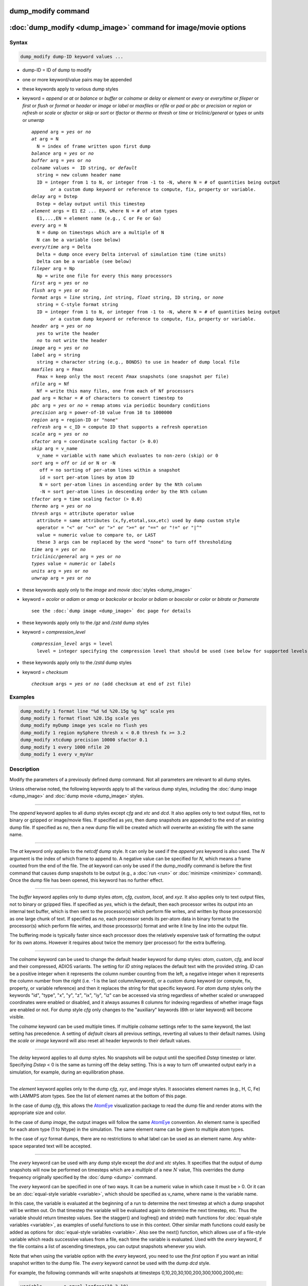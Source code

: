 .. index:: dump_modify

dump_modify command
===================

:doc:`dump_modify <dump_image>` command for image/movie options
===============================================================

Syntax
""""""

.. code-block:: LAMMPS

   dump_modify dump-ID keyword values ...

* dump-ID = ID of dump to modify
* one or more keyword/value pairs may be appended

* these keywords apply to various dump styles
* keyword = *append* or *at* or *balance* or *buffer* or *colname* or *delay* or *element* or *every* or *every/time* or *fileper* or *first* or *flush* or *format* or *header* or *image* or *label* or *maxfiles* or *nfile* or *pad* or *pbc* or *precision* or *region* or *refresh* or *scale* or *sfactor* or *skip* or *sort* or *tfactor* or *thermo* or *thresh* or *time* or *triclinic/general* or *types* or *units* or *unwrap*

  .. parsed-literal::

       *append* arg = *yes* or *no*
       *at* arg = N
         N = index of frame written upon first dump
       *balance* arg = *yes* or *no*
       *buffer* arg = *yes* or *no*
       *colname* values =  ID string, or *default*
         string = new column header name
         ID = integer from 1 to N, or integer from -1 to -N, where N = # of quantities being output
              *or* a custom dump keyword or reference to compute, fix, property or variable.
       *delay* arg = Dstep
         Dstep = delay output until this timestep
       *element* args = E1 E2 ... EN, where N = # of atom types
         E1,...,EN = element name (e.g., C or Fe or Ga)
       *every* arg = N
         N = dump on timesteps which are a multiple of N
         N can be a variable (see below)
       *every/time* arg = Delta
         Delta = dump once every Delta interval of simulation time (time units)
         Delta can be a variable (see below)
       *fileper* arg = Np
         Np = write one file for every this many processors
       *first* arg = *yes* or *no*
       *flush* arg = *yes* or *no*
       *format* args = *line* string, *int* string, *float* string, ID string, or *none*
         string = C-style format string
         ID = integer from 1 to N, or integer from -1 to -N, where N = # of quantities being output
              *or* a custom dump keyword or reference to compute, fix, property or variable.
       *header* arg = *yes* or *no*
         *yes* to write the header
         *no* to not write the header
       *image* arg = *yes* or *no*
       *label* arg = string
         string = character string (e.g., BONDS) to use in header of dump local file
       *maxfiles* arg = Fmax
         Fmax = keep only the most recent *Fmax* snapshots (one snapshot per file)
       *nfile* arg = Nf
         Nf = write this many files, one from each of Nf processors
       *pad* arg = Nchar = # of characters to convert timestep to
       *pbc* arg = *yes* or *no* = remap atoms via periodic boundary conditions
       *precision* arg = power-of-10 value from 10 to 1000000
       *region* arg = region-ID or "none"
       *refresh* arg = c_ID = compute ID that supports a refresh operation
       *scale* arg = *yes* or *no*
       *sfactor* arg = coordinate scaling factor (> 0.0)
       *skip* arg = v_name
         v_name = variable with name which evaluates to non-zero (skip) or 0
       *sort* arg = *off* or *id* or N or -N
          off = no sorting of per-atom lines within a snapshot
          id = sort per-atom lines by atom ID
          N = sort per-atom lines in ascending order by the Nth column
          -N = sort per-atom lines in descending order by the Nth column
       *tfactor* arg = time scaling factor (> 0.0)
       *thermo* arg = *yes* or *no*
       *thresh* args = attribute operator value
         attribute = same attributes (x,fy,etotal,sxx,etc) used by dump custom style
         operator = "<" or "<=" or ">" or ">=" or "==" or "!=" or "\|\^"
         value = numeric value to compare to, or LAST
         these 3 args can be replaced by the word "none" to turn off thresholding
       *time* arg = *yes* or *no*
       *triclinic/general* arg = *yes* or *no*
       *types* value = *numeric* or *labels*
       *units* arg = *yes* or *no*
       *unwrap* arg = *yes* or *no*

* these keywords apply only to the *image* and *movie* :doc:`styles <dump_image>`
* keyword = *acolor* or *adiam* or *amap* or *backcolor* or *bcolor* or *bdiam* or *boxcolor* or *color* or *bitrate* or *framerate*

  .. parsed-literal::

       see the :doc:`dump image <dump_image>` doc page for details

* these keywords apply only to the */gz* and */zstd* dump styles
* keyword = *compression_level*

  .. parsed-literal::

       *compression_level* args = level
         level = integer specifying the compression level that should be used (see below for supported levels)

* these keywords apply only to the */zstd* dump styles
* keyword = *checksum*

  .. parsed-literal::

       *checksum* args = *yes* or *no* (add checksum at end of zst file)

Examples
""""""""

.. code-block:: LAMMPS

   dump_modify 1 format line "%d %d %20.15g %g %g" scale yes
   dump_modify 1 format float %20.15g scale yes
   dump_modify myDump image yes scale no flush yes
   dump_modify 1 region mySphere thresh x < 0.0 thresh fx >= 3.2
   dump_modify xtcdump precision 10000 sfactor 0.1
   dump_modify 1 every 1000 nfile 20
   dump_modify 1 every v_myVar

Description
"""""""""""

Modify the parameters of a previously defined dump command.  Not all
parameters are relevant to all dump styles.

Unless otherwise noted, the following keywords apply to all the
various dump styles, including the :doc:`dump image <dump_image>` and
:doc:`dump movie <dump_image>` styles.

----------

The *append* keyword applies to all dump styles except *cfg* and *xtc*
and *dcd*\ .  It also applies only to text output files, not to binary
or gzipped or image/movie files.  If specified as *yes*, then dump
snapshots are appended to the end of an existing dump file.  If
specified as *no*, then a new dump file will be created which will
overwrite an existing file with the same name.

----------

The *at* keyword only applies to the *netcdf* dump style.  It can only
be used if the *append yes* keyword is also used.  The *N* argument is
the index of which frame to append to.  A negative value can be
specified for *N*, which means a frame counted from the end of the
file.  The *at* keyword can only be used if the dump_modify command is
before the first command that causes dump snapshots to be output
(e.g., a :doc:`run <run>` or :doc:`minimize <minimize>` command).  Once the
dump file has been opened, this keyword has no further effect.

----------

The *buffer* keyword applies only to dump styles *atom*, *cfg*,
*custom*, *local*, and *xyz*\ .  It also applies only to text output
files, not to binary or gzipped files.  If specified as *yes*, which
is the default, then each processor writes its output into an internal
text buffer, which is then sent to the processor(s) which perform file
writes, and written by those processors(s) as one large chunk of text.
If specified as *no*, each processor sends its per-atom data in binary
format to the processor(s) which perform file wirtes, and those
processor(s) format and write it line by line into the output file.

The buffering mode is typically faster since each processor does the
relatively expensive task of formatting the output for its own atoms.
However it requires about twice the memory (per processor) for the
extra buffering.

----------

.. versionadded:: 4May2022

The *colname* keyword can be used to change the default header keyword
for dump styles: *atom*, *custom*, *cfg*, and *local* and their
compressed, ADIOS variants.  The setting for *ID string* replaces the
default text with the provided string.  *ID* can be a positive integer
when it represents the column number counting from the left, a negative
integer when it represents the column number from the right (i.e. -1 is
the last column/keyword), or a custom dump keyword (or compute, fix,
property, or variable reference) and then it replaces the string for
that specific keyword. For *atom* dump styles only the keywords "id",
"type", "x", "y", "z", "ix", "iy", "iz" can be accessed via string
regardless of whether scaled or unwrapped coordinates were enabled or
disabled, and it always assumes 8 columns for indexing regardless of
whether image flags are enabled or not.  For dump style *cfg* only
changes to the "auxiliary" keywords (6th or later keyword) will become
visible.

The *colname* keyword can be used multiple times. If multiple *colname*
settings refer to the same keyword, the last setting has precedence.  A
setting of *default* clears all previous settings, reverting all values
to their default names. Using the *scale* or *image* keyword will also
reset all header keywords to their default values.

----------

The *delay* keyword applies to all dump styles.  No snapshots will be
output until the specified *Dstep* timestep or later.  Specifying
*Dstep* < 0 is the same as turning off the delay setting.  This is a
way to turn off unwanted output early in a simulation, for example,
during an equilibration phase.

----------

The *element* keyword applies only to the dump *cfg*, *xyz*, and
*image* styles.  It associates element names (e.g., H, C, Fe) with
LAMMPS atom types.  See the list of element names at the bottom of
this page.

In the case of dump *cfg*, this allows the `AtomEye <atomeye_>`_
visualization package to read the dump file and render atoms with the
appropriate size and color.

In the case of dump *image*, the output images will follow the same
`AtomEye <atomeye_>`_ convention.  An element name is specified for each
atom type (1 to Ntype) in the simulation.  The same element name can
be given to multiple atom types.

In the case of *xyz* format dumps, there are no restrictions to what
label can be used as an element name.  Any white-space separated text
will be accepted.

.. _atomeye: http://li.mit.edu/Archive/Graphics/A/

----------

The *every* keyword can be used with any dump style except the *dcd*
and *xtc* styles.  It specifies that the output of dump snapshots will
now be performed on timesteps which are a multiple of a new :math:`N`
value, This overrides the dump frequency originally specified by the
:doc:`dump <dump>` command.

The *every* keyword can be specified in one of two ways.  It can be a
numeric value in which case it must be > 0.  Or it can be an
:doc:`equal-style variable <variable>`, which should be specified as
v_name, where name is the variable name.

In this case, the variable is evaluated at the beginning of a run to
determine the next timestep at which a dump snapshot will be written
out.  On that timestep the variable will be evaluated again to
determine the next timestep, etc.  Thus the variable should return
timestep values.  See the stagger() and logfreq() and stride() math
functions for :doc:`equal-style variables <variable>`, as examples of
useful functions to use in this context.  Other similar math functions
could easily be added as options for :doc:`equal-style variables
<variable>`.  Also see the next() function, which allows use of a
file-style variable which reads successive values from a file, each
time the variable is evaluated.  Used with the *every* keyword, if the
file contains a list of ascending timesteps, you can output snapshots
whenever you wish.

Note that when using the variable option with the *every* keyword, you
need to use the *first* option if you want an initial snapshot written
to the dump file.  The *every* keyword cannot be used with the dump
*dcd* style.

For example, the following commands will
write snapshots at timesteps 0,10,20,30,100,200,300,1000,2000,etc:

.. code-block:: LAMMPS

   variable        s equal logfreq(10,3,10)
   dump            1 all atom 100 tmp.dump
   dump_modify     1 every v_s first yes

The following commands would write snapshots at the timesteps listed
in file tmp.times:

.. code-block:: LAMMPS

   variable        f file tmp.times
   variable        s equal next(f)
   dump            1 all atom 100 tmp.dump
   dump_modify     1 every v_s

.. note::

   When using a file-style variable with the *every* keyword, the
   file of timesteps must list a first timestep that is beyond the
   current timestep (e.g., it cannot be 0).  And it must list one or more
   timesteps beyond the length of the run you perform.  This is because
   the dump command will generate an error if the next timestep it reads
   from the file is not a value greater than the current timestep.  Thus
   if you wanted output on steps 0,15,100 of a 100-timestep run, the file
   should contain the values 15,100,101 and you should also use the
   dump_modify first command.  Any final value > 100 could be used in
   place of 101.

----------

.. versionadded:: 7Jan2022

The *every/time* keyword can be used with any dump style except the
*dcd* and *xtc* styles.  It changes the frequency of dump snapshots
from being based on the current timestep to being determined by
elapsed simulation time, i.e. in time units of the :doc:`units
<units>` command, and specifies *Delta* for the interval between
snapshots.  This can be useful when the timestep size varies during a
simulation run, e.g. by use of the :doc:`fix dt/reset <fix_dt_reset>`
command.  The default is to perform output on timesteps which a
multiples of specified timestep value :math:`N`; see the *every*
keyword.

The *every/time* keyword can be used with any dump style except the
*dcd* and *xtc* styles.  It does two things.  It specifies that the
interval between dump snapshots will be set in simulation time
(i.e. in time units of the :doc:`units <units>` command).  This can be
useful when the timestep size varies during a simulation run (e.g., by
use of the :doc:`fix dt/reset <fix_dt_reset>` command).  The default is
to specify the interval in timesteps; see the *every* keyword.  The
*every/time* command also sets the interval value.

.. note::

   If you wish dump styles *atom*, *custom*, *local*, or *xyz* to
   include the simulation time as a field in the header portion of
   each snapshot, you also need to use the dump_modify *time* keyword
   with a setting of *yes*.  See its documentation below.

Note that since snapshots are output on simulation steps, each
snapshot will be written on the first timestep whose associated
simulation time is >= the exact snapshot time value.

As with the *every* option, the *Delta* value can be specified in one
of two ways.  It can be a numeric value in which case it must be >
0.0.  Or it can be an :doc:`equal-style variable <variable>`, which
should be specified as v_name, where name is the variable name.

In this case, the variable is evaluated at the beginning of a run to
determine the next simulation time at which a dump snapshot will be
written out.  On that timestep the variable will be evaluated again to
determine the next simulation time, etc.  Thus the variable should
return values in time units.  Note the current timestep or simulation
time can be used in an :doc:`equal-style variables <variable>` since
they are both thermodynamic keywords.  Also see the next() function,
which allows use of a file-style variable which reads successive
values from a file, each time the variable is evaluated.  Used with
the *every/time* keyword, if the file contains a list of ascending
simulation times, you can output snapshots whenever you wish.

Note that when using the variable option with the *every/time*
keyword, you need to use the *first* option if you want an initial
snapshot written to the dump file.  The *every/time* keyword cannot be
used with the dump *dcd* style.

For example, the following commands will write snapshots at successive
simulation times which grow by a factor of 1.5 with each interval.
The dt value used in the variable is to avoid a zero result when the
initial simulation time is 0.0.

.. code-block:: LAMMPS

   variable        increase equal 1.5*(time+dt)
   dump            1 all atom 100 tmp.dump
   dump_modify     1 every/time v_increase first yes

The following commands would write snapshots at the times listed in
file tmp.times:

.. code-block:: LAMMPS

   variable        f file tmp.times
   variable        s equal next(f)
   dump            1 all atom 100 tmp.dump
   dump_modify     1 every/time v_s

.. note::

   When using a file-style variable with the *every/time* keyword, the
   file of timesteps must list a first time that is beyond the time
   associated with the current timestep (e.g., it cannot be 0.0).  And
   it must list one or more times beyond the length of the run you
   perform.  This is because the dump command will generate an error
   if the next time it reads from the file is not a value greater than
   the current time.  Thus if you wanted output at times 0,15,100 of a
   run of length 100 in simulation time, the file should contain the
   values 15,100,101 and you should also use the dump_modify first
   command.  Any final value > 100 could be used in place of 101.

----------

The *first* keyword determines whether a dump snapshot is written on
the very first timestep after the dump command is invoked.  This will
always occur if the current timestep is a multiple of $N$, the
frequency specified in the :doc:`dump <dump>` command or
:doc:`dump_modify every <dump_modify>` command, including timestep 0.
It will also always occur if the current simulation time is a multiple
of *Delta*, the time interval specified in the :doc:`dump_modify
every/time <dump_modify>` command.

But if this is not the case, a dump snapshot will only be written if
the setting of this keyword is *yes*\ .  If it is *no*, which is the
default, then it will not be written.

Note that if the argument to the :doc:`dump_modify every
<dump_modify>` :doc:`dump_modify every/time <dump_modify>` commands is
a variable and not a numeric value, then specifying *first yes* is the
only way to write a dump snapshot on the first timestep after the dump
command is invoked.

----------

The *flush* keyword determines whether a flush operation is invoked
after a dump snapshot is written to the dump file.  A flush ensures
the output in that file is current (no buffering by the OS), even if
LAMMPS halts before the simulation completes.  Flushes cannot be
performed with dump style *xtc*\ .

----------

The *format* keyword can be used to change the default numeric format
output by the text-based dump styles: *atom*, *local*, *custom*, *cfg*,
and *xyz* styles. Only the *line* or *none* options can be used with the
*atom* and *xyz* styles.

All the specified format strings are C-style formats, such as used by
the C/C++ printf() command.  The *line* keyword takes a single
argument which is the format string for an entire line of output for
each atom (do not include a trailing "\n"), with :math:`N` fields, which you
must enclose in quotes if there is more than one field.  The *int* and
*float* keywords take a single format argument and are applied to all
integer or floating-point quantities output.  The setting for *M string*
also takes a single format argument which is used for the :math:`M`\ th
value output in each line (e.g., the fifth column is output in high
precision by "format 5 %20.15g").

.. note::

   When using the *line* keyword for the *cfg* style, the first two
   fields (atom ID and type) are not actually written into the CFG file,
   however you must include formats for them in the format string.

The *format* keyword can be used multiple times.  The precedence is
that for each value in a line of output, the *M* format (if specified)
is used, else the *int* or *float* setting (if specified) is used,
else the *line* setting (if specified) for that value is used, else
the default setting is used.  A setting of *none* clears all previous
settings, reverting all values to their default format.

.. note::

   Atom and molecule IDs are stored internally as 4-byte or 8-byte
   signed integers, depending on how LAMMPS was compiled.  When
   specifying the *format int* option you can use a "%d"-style format
   identifier in the format string and LAMMPS will convert this to the
   corresponding 8-byte form if it is needed when outputting those
   values.  However, when specifying the *line* option or *format M
   string* option for those values, you should specify a format string
   appropriate for an 8-byte signed integer (e.g., one with "%ld") if
   LAMMPS was compiled with the -DLAMMPS_BIGBIG option for 8-byte IDs.

.. note::

   Any value written to a text-based dump file that is a per-atom
   quantity calculated by a :doc:`compute <compute>` or :doc:`fix <fix>` is
   stored internally as a floating-point value.  If the value is actually
   an integer and you wish it to appear in the text dump file as a
   (large) integer, then you need to use an appropriate format.  For
   example, these commands:

.. code-block:: LAMMPS

   compute     1 all property/local batom1 batom2
   dump        1 all local 100 tmp.bonds index c_1[1] c_1[2]
   dump_modify 1 format line "%d %0.0f %0.0f"

will output the two atom IDs for atoms in each bond as integers.  If
the dump_modify command were omitted, they would appear as
floating-point values, assuming they were large integers (more than six
digits).  The "index" keyword should use the "%d" format since it is
not generated by a compute or fix, and is stored internally as an
integer.

----------

The *fileper* keyword is documented below with the *nfile* keyword.

----------

The *header* keyword toggles whether the dump file will include a
header.  Excluding a header will reduce the size of the dump file for
data produced by :doc:`pair tracker <pair_tracker>` or
:doc:`bpm bond styles <Howto_bpm>` which may not require the
information typically written to the header.

----------

The *image* keyword applies only to the dump *atom* style.  If the
image value is *yes*, three flags are appended to each atom's coords which
are the absolute box image of the atom in each dimension.  For
example, an :math:`x` image flag of :math:`-2` with a normalized coord of 0.5
means the atom is in the center of the box, but has passed through the box
boundary twice and is really two box lengths to the left of its
current coordinate.  Note that for dump style *custom* these various
values can be printed in the dump file by using the appropriate atom
attributes in the dump command itself.
Using this keyword will reset all custom header names set with
*dump_modify colname* to their respective default values.

----------

The *label* keyword applies only to the dump *local* style.
When it writes local information, such as bond or angle topology
to a dump file, it will use the specified *label* to format the header.
By default this includes two lines:

.. parsed-literal::

   ITEM: NUMBER OF ENTRIES
   ITEM: ENTRIES ...

The word "ENTRIES" will be replaced with the string specified
(e.g., BONDS or ANGLES).

----------

The *maxfiles* keyword can only be used when a '\*' wildcard is
included in the dump file name (i.e., when writing a new file(s) for
each snapshot).  The specified *Fmax* is how many snapshots will be
kept.  Once this number is reached, the file(s) containing the oldest
snapshot is deleted before a new dump file is written.  If the
specified :math:`\text{Fmax} \le 0`, then all files are retained.

This can be useful for debugging, especially if you do not know on what
timestep something bad will happen (e.g., when LAMMPS will exit with an
error).  You can dump every time step and limit the number of dump
files produced, even if you run for thousands of steps.

----------

The *nfile* or *fileper* keywords can be used in conjunction with the
"%" wildcard character in the specified dump file name, for all dump
styles except the *dcd*, *image*, *movie*, *xtc*, and *xyz* styles
(for which "%" is not allowed).  As explained on the :doc:`dump <dump>`
command doc page, the "%" character causes the dump file to be written
in pieces, one piece for each of :math:`P` processors.  By default, :math:`P`
is the number of processors the simulation is running on.  The *nfile* or
*fileper* keyword can be used to set :math:`P` to a smaller value, which can
be more efficient when running on a large number of processors.

The *nfile* keyword sets :math:`P` to the specified :math:`N_f` value.
For example, if :math:`N_f = 4`, and the simulation is running on 100
processors, four files will be written by processors 0, 25, 50, and 75.
Each will collect information from itself and the next 24 processors and write
it to a dump file.

For the *fileper* keyword, the specified value of :math:`N_p` means write one
file for every :math:`N_p` processors.  For example, if :math:`N_p = 4`,
every fourth processor (0, 4, 8, 12, etc.) will collect information from itself
and the next three processors and write it to a dump file.

----------

The *pad* keyword only applies when the dump filename is specified
with a wildcard "\*" character which becomes the timestep.  If *pad* is
0, which is the default, the timestep is converted into a string of
unpadded length (e.g., 100 or 12000 or 2000000).  When *pad* is
specified with *Nchar* :math:`>` 0, the string is padded with leading zeroes
so they are all the same length = *Nchar*\ .  For example, pad 7 would
yield 0000100, 0012000, 2000000.  This can be useful so that
post-processing programs can easily read the files in ascending
timestep order.

----------

The *pbc* keyword applies to all the dump styles.  As explained on the
:doc:`dump <dump>` doc page, atom coordinates in a dump file may be
slightly outside the simulation box.  This is because periodic
boundary conditions are enforced only on timesteps when neighbor lists
are rebuilt, which will not typically coincide with the timesteps dump
snapshots are written.  If the setting of this keyword is set to
*yes*, then all atoms will be remapped to the periodic box before the
snapshot is written, then restored to their original position.  If it
is set to *no* they will not be.  The *no* setting is the default
because it requires no extra computation.

----------

The *precision* keyword only applies to the dump *xtc* style.  A
specified value of :math:`N` means that coordinates are stored to :math:`1/N`
nanometer accuracy (e.g., for :math:`N = 1000`, the coordinates are written to
:math:`1/1000` nanometer accuracy).

----------

The *refresh* keyword only applies to the dump *custom*, *cfg*,
*image*, and *movie* styles.  It allows an "incremental" dump file to
be written, by refreshing a compute that is used as a threshold for
determining which atoms are included in a dump snapshot.  The
specified *c_ID* gives the ID of the compute.  It is prefixed by "c\_"
to indicate a compute, which is the only current option.  At some
point, other options may be added (e.g., fixes or variables).

.. note::

   This keyword can only be specified once for a dump.  Refreshes
   of multiple computes cannot yet be performed.

The definition and motivation of an incremental dump file is as
follows.  Instead of outputting all atoms at each snapshot (with some
associated values), you may only wish to output the subset of atoms
with a value that has changed in some way compared to the value the
last time that atom was output.  In some scenarios this can result in
a dramatically smaller dump file.  If desired, by post-processing the
sequence of snapshots, the values for all atoms at all timesteps can
be inferred.

A concrete example is a simulation of atom diffusion in a solid,
represented as atoms on a lattice.  Diffusive hops are rare.  Imagine
that when a hop occurs an atom moves more than a distance *Dhop*\ .  For
any snapshot we only want to output atoms that have hopped since the
last snapshot.  This can be accomplished with something the following
commands:

.. code-block:: LAMMPS

   variable        Dhop equal 0.6
   variable        check atom "c_dsp[4] > v_Dhop"
   compute         dsp all displace/atom refresh check
   dump            1 all custom 20 tmp.dump id type x y z
   dump_modify     1 append yes thresh c_dsp[4] > ${Dhop} refresh c_dsp

The :doc:`compute displace/atom <compute_displace_atom>` command
calculates the displacement of each atom from its reference position.
The "4" index is the scalar displacement; 1, 2, and 3 are the :math:`xyz`
components of the displacement.  The :doc:`dump_modify thresh <dump_modify>`
command will cause only atoms that have displaced more than
:math:`0.6~\AA` to be output on a given snapshot (assuming
metal units).  However, note that when an atom is output, we also need to
update the reference position for that atom to its new coordinates.  So that it
will not be output in every snapshot thereafter.  That reference position is
stored by :doc:`compute displace/atom <compute_displace_atom>`.  So the
dump_modify *refresh* option triggers a call to compute displace/atom at the
end of every dump to perform that update.  The *refresh check* option
shown as part of the :doc:`compute displace/atom <compute_displace_atom>`
command enables the compute to respond to the call from the dump command, and
update the appropriate reference positions.  This is done be defining an
:doc:`atom-style variable <variable>`, *check* in this example, which
calculates a Boolean value (0 or 1) for each atom, based on the same
criterion used by dump_modify thresh.

See the :doc:`compute displace/atom <compute_displace_atom>` command for
more details, including an example of how to produce output that
includes an initial snapshot with the reference position of all atoms.

Note that only computes with a *refresh* option will work with
dump_modify refresh.  See individual compute doc pages for details.
Currently, only compute displace/atom supports this option.  Others
may be added at some point.  If you use a compute that does not support
refresh operations, LAMMPS will not complain; dump_modify refresh will
simply do nothing.

----------

The *region* keyword only applies to the dump *custom*, *cfg*,
*image*, and *movie* styles.  If specified, only atoms in the region
will be written to the dump file or included in the image/movie.  Only
one region can be applied as a filter (the last one specified).  See
the :doc:`region <region>` command for more details.  Note that a region
can be defined as the "inside" or "outside" of a geometric shape, and
it can be the "union" or "intersection" of a series of simpler
regions.

----------

The *scale* keyword applies only to the dump *atom* style.  A scale
value of *yes* means atom coords are written in normalized units from
0.0 to 1.0 in each box dimension.  If the simulation box is triclinic
(tilted), then all atom coords will still be between 0.0 and 1.0.  A
value of *no* means they are written in absolute distance units
(e.g., :math:`\AA` or :math:`\sigma`).
Using this keyword will reset all custom header names set with
*dump_modify colname* to their respective default values.

----------

The *sfactor* and *tfactor* keywords only apply to the dump *xtc*
style.  They allow customization of the unit conversion factors used
when writing to XTC files.  By default, they are initialized for
whatever :doc:`units <units>` style is being used, to write out
coordinates in nanometers and time in picoseconds.  For example, for *real*
units, LAMMPS defines *sfactor* = 0.1 and *tfactor* = 0.001, since the
:math:`\AA` and fs used by *real* units are 0.1 nm and
0.001 ps, respectively.  If you are using a units system with distance and time
units far from nm and ps, you may wish to write XTC files with
different units, since the compression algorithm used in XTC files is
most effective when the typical magnitude of position data is between
10.0 and 0.1.

----------

.. versionadded:: 15Sep2022

The *skip* keyword can be used with all dump styles.  It allows a dump
snapshot to be skipped (not written to the dump file), if a condition
is met.  The condition is computed by an :doc:`equal-style variable
<variable>`, which should be specified as v_name, where name is the
variable name.  If the variable evaluation returns a non-zero value,
then the dump snapshot is skipped.  If it returns zero, the dump
proceeds as usual.  Note that :doc:`equal-style variable <variable>`
can contain Boolean operators which effectively evaluate as a true
(non-zero) or false (zero) result.

The *skip* keyword can be useful for debugging purposes, e.g. to dump
only on a particular timestep.  Or to limit output to conditions of
interest, e.g. only when the force on some atom exceeds a threshold
value.

----------

The *sort* keyword determines whether lines of per-atom output in a
snapshot are sorted or not.  A sort value of *off* means they will
typically be written in indeterminate order, either in serial or
parallel.  This is the case even in serial if the :doc:`atom_modify sort
<atom_modify>` option is turned on, which it is by default, to improve
performance.  A sort value of *id* means sort the output by atom ID.  A
sort value of :math:`N` or :math:`-N` means sort the output by the value
in the :math:`N`\ th column of per-atom info in either ascending or
descending order.

The dump *local* style cannot be sorted by atom ID, since there are
typically multiple lines of output per atom.  Some dump styles, such
as *dcd* and *xtc*, require sorting by atom ID to format the output
file correctly.  If multiple processors are writing the dump file, via
the "%" wildcard in the dump filename and the *nfile* or *fileper*
keywords are set to non-default values (i.e., the number of dump file
pieces is not equal to the number of procs), then sorting cannot be
performed.

In a parallel run, the per-processor dump file pieces can have
significant imbalance in number of lines of per-atom info. The *balance*
keyword determines whether the number of lines in each processor
snapshot are balanced to be nearly the same. A balance value of *no*
means no balancing will be done, while *yes* means balancing will be
performed. This balancing preserves dump sorting order. For a serial
run, this option is ignored since the output is already balanced.

.. note::

   Unless it is required by the dump style, sorting dump file
   output requires extra overhead in terms of CPU and communication cost,
   as well as memory, versus unsorted output.

----------

The *thermo* keyword only applies the dump styles *netcdf* and *yaml*.
It triggers writing of :doc:`thermo <thermo>` information to the dump
file alongside per-atom data.  The values included in the dump file are
cached values from the last thermo output and include the exact same the
values as specified by the :doc:`thermo_style <thermo_style>` command.
Because these are cached values, they are only up-to-date when dump
output is on a timestep that also has thermo output. Dump style *yaml*
will skip thermo output on incompatible steps.

----------

The *thresh* keyword only applies to the dump *custom*, *cfg*,
*image*, and *movie* styles.  Multiple thresholds can be specified.
Specifying *none* turns off all threshold criteria.  If thresholds are
specified, only atoms whose attributes meet all the threshold criteria
are written to the dump file or included in the image.  The possible
attributes that can be tested for are the same as those that can be
specified in the :doc:`dump custom <dump>` command, with the exception
of the *element* attribute, since it is not a numeric value.  Note
that a different attributes can be used than those output by the
:doc:`dump custom <dump>` command.  For example, you can output the
coordinates and stress of atoms whose energy is above some threshold.

If an atom-style variable is used as the attribute, then it can
produce continuous numeric values or effective Boolean 0/1 values,
which may be useful for the comparison operator.  Boolean values can
be generated by variable formulas that use comparison or Boolean math
operators or special functions like gmask() and rmask() and grmask().
See the :doc:`variable <variable>` command page for details.

The specified value must be a simple numeric value or the word LAST.
If LAST is used, it refers to the value of the attribute the last time
the dump command was invoked to produce a snapshot.  This is a way to
only dump atoms whose attribute has changed (or not changed).
Three examples follow.

.. code-block:: LAMMPS

   dump_modify ... thresh ix != LAST

This will dump atoms which have crossed the periodic :math:`x` boundary of the
simulation box since the last dump.  (Note that atoms that crossed
once and then crossed back between the two dump timesteps would not be
included.)

.. code-block:: LAMMPS

   region foo sphere 10 20 10 15
   variable inregion atom rmask(foo)
   dump_modify ... thresh v_inregion |^ LAST

This will dump atoms which crossed the boundary of the spherical
region since the last dump.

.. code-block:: LAMMPS

   variable charge atom "(q > 0.5) || (q < -0.5)"
   dump_modify ... thresh v_charge |^ LAST

This will dump atoms whose charge has changed from an absolute value
less than :math:`\frac12` to greater than :math:`\frac12` (or vice
versa) since the last dump (e.g., due to reactions and subsequent
charge equilibration in a reactive force field).

The choice of operators listed above are the usual comparison
operators.  The XOR operation (exclusive or) is also included as "\|\^".
In this context, XOR means that if either the attribute or value is
0.0 and the other is non-zero, then the result is "true" and the
threshold criterion is met.  Otherwise it is not met.

.. note::

   For style *custom*, the *triclinic/general* keyword can alter dump
   output for general triclinic simulation boxes and their atoms.  See
   the :doc:`dump <dump>` command for details of how this changes the
   format of dump file snapshots.  The thresh keyword may access
   per-atom attributes either directly or indirectly through a compute
   or variable.  If the attribute is an atom coordinate or a per-atom
   vector (such as velocity, force, or dipole moment), its value will
   *NOT* be a general triclinic (rotated) value.  Rather it will be a
   restricted triclinic value.

----------

The *time* keyword only applies to the dump *atom*, *custom*, *local*,
and *xyz* styles (and their COMPRESS package versions *atom/gz*,
*custom/gz* and *local/gz*\ ).  For the first three styles, if set to
*yes*, each frame will will contain two extra lines before the "ITEM:
TIMESTEP" entry:

.. parsed-literal::

   ITEM: TIME
   \<elapsed time\>

For the *xyz* style, the simulation time is included on the same line
as the timestep value.

This will output the current elapsed simulation time in current
time units equivalent to the :doc:`thermo keyword <thermo_style>` *time*\ .
This is to simplify post-processing of trajectories using a variable time
step (e.g., when using :doc:`fix dt/reset <fix_dt_reset>`).
The default setting is *no*\ .

----------

The *types* keyword applies only to the dump xyz style. If this keyword is
used with a value of *numeric*, then numeric atom types are printed in the
xyz file (default). If the value *labels* is specified, then
:doc:`type labels <Howto_type_labels>` are printed for atom types.

----------

The *triclinic/general* keyword only applies to the dump *atom* and
*custom* styles.  It can only be used with a value of *yes* if the
simulation box was created as a general triclinic box.  See the
:doc:`Howto_triclinic <Howto_triclinic>` doc page for a detailed
explanation of orthogonal, restricted triclinic, and general triclinic
simulation boxes.

If this keyword is used with a value of *yes*, the box information at
the beginning of each snapshot will include information about the 3
arbitrary edge vectors **A**, **B**, **C** that define the general
triclinic box as well as their origin.  The format is described on the
:doc:`dump <dump>` doc page.

The coordinates of each atom will likewise be output as values in (or
near) the general triclinic box.  Likewise, per-atom vector quantities
such as velocity, omega, dipole moment, etc will have orientations
consistent with the general triclinic box, meaning they will be
rotated relative to the standard xyz coordinate axes.  See the
:doc:`dump <dump>` doc page for a full list of which dump attributes
this affects.

----------

The *units* keyword only applies to the dump *atom*, *custom*, and
*local* styles (and their COMPRESS package versions *atom/gz*,
*custom/gz* and *local/gz*\ ). If set to *yes*, each individual dump
file will contain two extra lines at the very beginning with:

.. parsed-literal::

   ITEM: UNITS
   \<units style\>

This will output the current selected :doc:`units <units>` style
to the dump file and thus allows visualization and post-processing
tools to determine the choice of units of the data in the dump file.
The default setting is *no*\ .

----------

The *unwrap* keyword only applies to the dump *dcd* and *xtc* styles.
If set to *yes*, coordinates will be written "unwrapped" by the image
flags for each atom.  Unwrapped means that if the atom has passed through
a periodic boundary one or more times, the value is printed for what
the coordinate would be if it had not been wrapped back into the
periodic box.  Note that these coordinates may thus be far outside the
box size stored with the snapshot.

----------

The COMPRESS package offers both GZ and Zstd compression variants of
styles atom, custom, local, cfg, and xyz. When using these styles the
compression level can be controlled by the :code:`compression_level`
keyword. File names with these styles have to end in either
:code:`.gz` or :code:`.zst`.

GZ supports compression levels from :math:`-1` (default), 0 (no compression),
and 1 to 9, 9 being the best compression. The COMPRESS :code:`/gz` styles use 9
as default compression level.

Zstd offers a wider range of compression levels, including negative
levels that sacrifice compression for performance. 0 is the default,
positive levels are 1 to 22, with 22 being the most expensive
compression. Zstd promises higher compression/decompression speeds for
similar compression ratios. For more details see
`https://facebook.github.io/zstd/`.

In addition, Zstd compressed files can include a checksum of the
entire contents. The Zstd enabled dump styles enable this feature by
default and it can be disabled with the :code:`checksum` keyword.

----------

Restrictions
""""""""""""

Not all *dump_modify* options can be applied to all dump styles.
Details are in the discussions of the individual options.

Related commands
""""""""""""""""

:doc:`dump <dump>`, :doc:`dump image <dump_image>`, :doc:`undump <undump>`

Default
"""""""

The option defaults are

* append = no
* balance = no
* buffer = yes for dump styles *atom*, *custom*, *loca*, and *xyz*
* element = "C" for every atom type
* every = whatever it was set to via the :doc:`dump <dump>` command
* fileper = # of processors
* first = no
* flush = yes
* format = %d and %g for each integer or floating point value
* image = no
* label = ENTRIES
* maxfiles = -1
* nfile = 1
* pad = 0
* pbc = no
* precision = 1000
* region = none
* scale = yes
* sort = off for dump styles *atom*, *custom*, *cfg*, and *local*
* sort = id for dump styles *dcd*, *xtc*, and *xyz*
* thresh = none
* time = no
* triclinic/general = no
* types = numeric
* units = no
* unwrap = no

* compression_level = 9 (gz variants)
* compression_level = 0 (zstd variants)
* checksum = yes (zstd variants)
